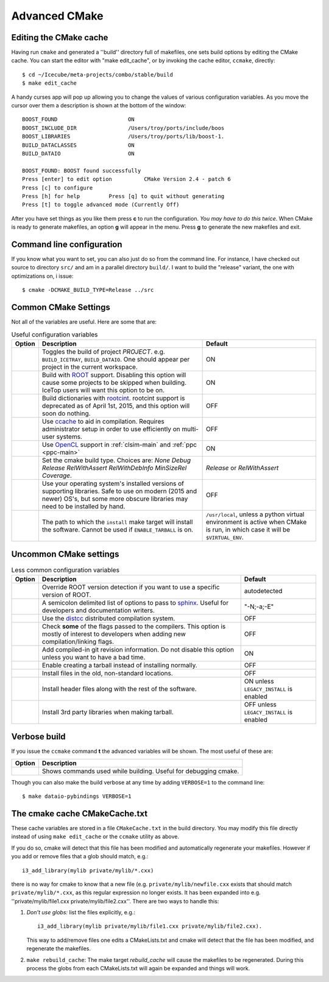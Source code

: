 .. SPDX-FileCopyrightText: 2024 The IceTray Contributors
..
.. SPDX-License-Identifier: BSD-2-Clause

Advanced CMake
--------------

.. highlight:: console

Editing the CMake cache
"""""""""""""""""""""""

Having run ``cmake`` and generated a ''build'' directory full of
makefiles, one sets build options by editing the CMake cache.  You can
start the editor with "make edit_cache", or by invoking the cache
editor, ``ccmake``, directly::

  $ cd ~/Icecube/meta-projects/combo/stable/build
  $ make edit_cache

A handy curses app will pop up allowing you to change the values of
various configuration variables.  As you move the cursor over them a
description is shown at the bottom of the window::

  BOOST_FOUND                      ON
  BOOST_INCLUDE_DIR                /Users/troy/ports/include/boos
  BOOST_LIBRARIES                  /Users/troy/ports/lib/boost-1.
  BUILD_DATACLASSES                ON
  BUILD_DATAIO                     ON

  BOOST_FOUND: BOOST found successfully
  Press [enter] to edit option          CMake Version 2.4 - patch 6
  Press [c] to configure
  Press [h] for help         Press [q] to quit without generating
  Press [t] to toggle advanced mode (Currently Off)


After you have set things as you like them press **c** to run the
configuration.  *You may have to do this twice*.  When CMake is
ready to generate makefiles, an option **g** will appear in the menu.
Press **g** to generate the new makefiles and exit.

Command line configuration
""""""""""""""""""""""""""

If you know what you want to set, you can also just do so from the
command line.  For instance, I have checked out source to directory
``src/`` and am in a parallel directory ``build/``.  I want to build
the "release" variant, the one with optimizations on, i issue::

   $ cmake -DCMAKE_BUILD_TYPE=Release ../src

.. _common_cmake_settings:

Common CMake Settings
"""""""""""""""""""""

Not all of the variables are useful.  Here are some that are:

.. _CMAKE_BUILD_TYPE:
.. _Release:
.. index::
   pair: CMAKE_BUILD_TYPE; Release
.. _Debug:
.. index::
   pair: CMAKE_BUILD_TYPE; Debug
.. _RelWithDebInfo:
.. index::
   pair: CMAKE_BUILD_TYPE; RelWithDebInfo

.. list-table:: Useful configuration variables
   :header-rows: 1

   * - Option
     - Description
     - Default
   * - .. attribute:: BUILD_PROJECT
     - Toggles the build of project *PROJECT*.
       e.g. ``BUILD_ICETRAY``, ``BUILD_DATAIO``.  One should appear
       per project in the current workspace.
     - ON
   * - .. attribute:: USE_ROOT
     - Build with `ROOT <https://root.cern>`_ support. Disabling this option will cause some projects to be skipped when building. IceTop users will want this option to be on.
     - ON
   * - .. attribute:: USE_CINT
     - Build dictionaries with `rootcint <https://root.cern/root/html534/guides/users-guide/CINT.html>`_. rootcint support is deprecated as of April 1st, 2015, and this option will soon do nothing.
     - OFF
   * - .. attribute:: USE_CCACHE
     - Use `ccache <https://ccache.dev/>`_ to aid in compilation. Requires administrator setup in order to use efficiently on multi-user systems.
     - OFF
   * - .. attribute:: USE_OPENCL
     - Use `OpenCL <https://www.khronos.org/opencl/>`_ support in :ref:`clsim-main` and :ref:`ppc <ppc-main>`
     - ON
   * - .. attribute:: CMAKE_BUILD_TYPE
     - Set the cmake build type. Choices are: *None Debug Release RelWithAssert RelWithDebInfo MinSizeRel Coverage*.
     - *Release* or *RelWithAssert*
   * - .. attribute:: SYSTEM_PACKAGES
     - Use your operating system's installed versions of supporting libraries. Safe to use on modern (2015 and newer) OS's, but some more obscure libraries may need to be installed by hand.
     - OFF
   * - .. attribute:: CMAKE_INSTALL_PREFIX
     - The path to which the ``install`` make target will install the software. Cannot be used if ``ENABLE_TARBALL`` is on.
     - ``/usr/local``, unless a python virtual environment is active when CMake is run, in which case it will be ``$VIRTUAL_ENV``.

Uncommon CMake settings
"""""""""""""""""""""""

.. list-table:: Less common configuration variables
   :header-rows: 1

   * - Option
     - Description
     - Default
   * - .. attribute:: ROOT_VERSION
     - Override ROOT version detection if you want to use a specific version of ROOT.
     - autodetected
   * - .. attribute:: SPHINX_EXTRA_OPTIONS
     - A semicolon delimited list of options to pass to `sphinx <https://www.sphinx-doc.org>`_. Useful for developers and documentation writers.
     - "-N;-a;-E"
   * - .. attribute:: USE_DISTCC
     - Use the `distcc <https://github.com/distcc/distcc>`_ distributed compilation system.
     - OFF
   * - .. attribute:: CHECK_FLAGS
     - Check **some** of the flags passed to the compilers. This option is mostly of interest to developers when adding new compilation/linking flags.
     - OFF
   * - .. attribute:: USE_GIT_REVISION_FLAGS
     - Add compiled-in git revision information. Do not disable this option unless you want to have a bad time.
     - ON
   * - .. attribute:: ENABLE_TARBALL
     - Enable creating a tarball instead of installing normally.
     - OFF
   * - .. attribute:: LEGACY_INSTALL
     - Install files in the old, non-standard locations.
     - OFF
   * - .. attribute:: INSTALL_HEADERS
     - Install header files along with the rest of the software.
     - ON unless ``LEGACY_INSTALL`` is enabled
   * - .. attribute:: INSTALL_TOOL_LIBS
     - Install 3rd party libraries when making tarball.
     - OFF unless ``LEGACY_INSTALL`` is enabled

Verbose build
"""""""""""""

If you issue the ``ccmake`` command **t** the advanced variables
will be shown.  The most useful of these are:

===========================================  ======================
Option                                       Description
===========================================  ======================
.. attribute:: CMAKE_VERBOSE_MAKEFILE        Shows commands used while building.  Useful for debugging cmake.
===========================================  ======================

.. index:: VERBOSE

Though you can also make the build verbose at any time by adding
``VERBOSE=1`` to the command line::

  $ make dataio-pybindings VERBOSE=1

The cmake cache CMakeCache.txt
""""""""""""""""""""""""""""""

.. highlight:: python

These cache variables are stored in a file ``CMakeCache.txt`` in the
build directory.  You may modify this file directly instead of using
``make edit_cache`` or the ``ccmake`` utility as above.

If you do so, cmake will detect that this file has been modified and
automatically regenerate your makefiles.  However if you add or remove
files that a glob should match, e.g.::


  i3_add_library(mylib private/mylib/*.cxx)


there is no way for cmake to know that a new file
(e.g. ``private/mylib/newfile.cxx`` exists that should match
``private/mylib/*.cxx``, as this regular expression no longer exists.
It has been expanded into e.g. ''private/mylib/file1.cxx
private/mylib/file2.cxx''.  There are two ways to handle this:

1. *Don't use globs:* list the files explicitly,
   e.g.::

     i3_add_library(mylib private/mylib/file1.cxx private/mylib/file2.cxx).

   This way to add/remove files one edits a
   CMakeLists.txt and cmake will detect that the file has been
   modified, and regenerate the makefiles.

#. ``make rebuild_cache``: The make target *rebuild_cache* will
   cause the makefiles to be regenerated.  During this process the
   globs from each CMakeLists.txt will again be expanded and things
   will work.


.. [wiki:CMakeAddProject   Adding a project]

.. [wiki:CMakeReference   CMakeLists.txt Reference]

